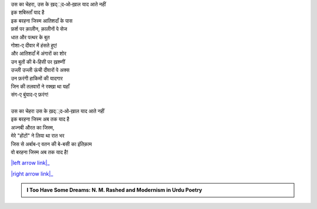 .. title: §10ـ इंतिक़ाम
.. slug: itoohavesomedreams/poem_10
.. date: 2015-08-18 18:14:55 UTC
.. tags: poem itoohavesomedreams rashid
.. link: 
.. description: Urdu version of "Intiqām"
.. type: text



| उस का चेहरा, उस के ख़द््द‐ओ‐ख़ाल याद आते नहीं
| इक शबिस्ताँ याद है
| इक बरहना जिस्म आतिशदाँ के पास
| फ़र्श पर क़ालीन, क़ालीनों पे सेज
| धात और पत्थर के बुत
| गोशा-ए दीवार में हंसते हुए!
| और आतिशदाँ में अंगारों का शोर
| उन बुतों की बे-हिसी पर ख़श्म्गीं
| उज्ली उज्ली ऊंची दीवारों पे अक्स
| उन फ़रंगी हाकिमों की यादगार
| जिन की तलवारों ने रक्खा था यहाँ
| संग-ए बुंयाद-ए फ़रंग!
| 
| उस का चेहरा उस के ख़द््द‐ओ‐ख़ाल याद आते नहीं
| इक बरहना जिस्म अब तक याद है
| अज्नबी औरत का जिस्म,
| मेरे "होंटों" ने लिया था रात भर
| जिस से अर्बाब-ए वतन की बे-बसी का इंतिक़ाम
| वो बरहना जिस्म अब तक याद है!

|left arrow link|_

|right arrow link|_



.. |left arrow link| replace:: :emoji:`arrow_left` §9. शाइर-ए दर-मांदा 
.. _left arrow link: /hi/itoohavesomedreams/poem_9

.. |right arrow link| replace::  §11. हमह ऊस्त :emoji:`arrow_right` 
.. _right arrow link: /hi/itoohavesomedreams/poem_11

.. admonition:: I Too Have Some Dreams: N. M. Rashed and Modernism in Urdu Poetry


  .. link_figure:: /itoohavesomedreams/
        :title: I Too Have Some Dreams Resource Page
        :class: link-figure
        :image_url: /galleries/i2havesomedreams/i2havesomedreams-small.jpg
        
.. _جمیل نوری نستعلیق فانٹ: http://ur.lmgtfy.com/?q=Jameel+Noori+nastaleeq
 

